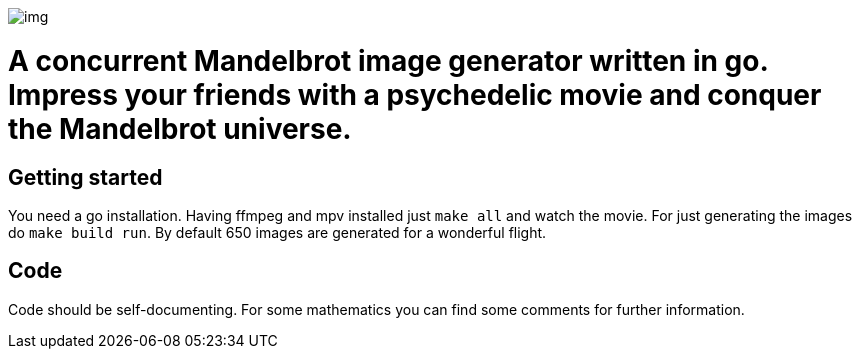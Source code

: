 image::img.png[]
= A concurrent Mandelbrot image generator written in go. Impress your friends with a psychedelic movie and conquer the Mandelbrot universe.

== Getting started
You need a go installation.
Having ffmpeg and mpv installed just `make all` and watch the movie. For just generating the images do `make build run`.
By default 650 images are generated for a  wonderful flight.

== Code
Code should be self-documenting. For some mathematics you can find some comments for further information.
